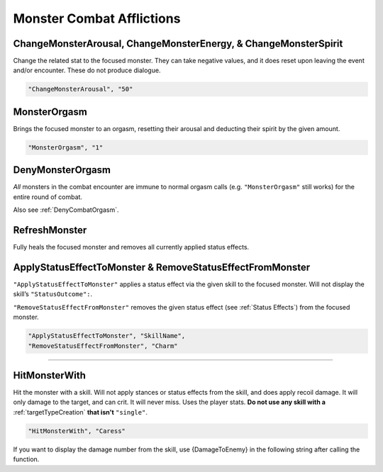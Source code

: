 .. _Monster Combat Afflictions:

**Monster Combat Afflictions**
===============================

.. seealso::

  For functions that work out of combat, see :doc:`Change Monster </Doc/Reference/General/ChangeMonster>`.

**ChangeMonsterArousal, ChangeMonsterEnergy, & ChangeMonsterSpirit**
-----------------------------------------------
Change the related stat to the focused monster.
They can take negative values, and it does reset upon leaving the event and/or encounter. These do not produce dialogue.

.. code-block:: javascript

  "ChangeMonsterArousal", "50"

**MonsterOrgasm**
------------------
Brings the focused monster to an orgasm, resetting their arousal and deducting their spirit by the given amount.

.. code-block:: javascript

  "MonsterOrgasm", "1"

.. _DenyMonsterOrgasmFunc:

**DenyMonsterOrgasm**
------------------------
*All* monsters in the combat encounter are immune to normal orgasm calls (e.g. ``"MonsterOrgasm"`` still works) for the entire round of combat.

Also see :ref:`DenyCombatOrgasm`.

**RefreshMonster**
-------------------
Fully heals the focused monster and removes all currently applied status effects.

**ApplyStatusEffectToMonster & RemoveStatusEffectFromMonster**
---------------------------------------------------------------
``"ApplyStatusEffectToMonster"`` applies a status effect via the given skill to the focused monster. Will not display the skill’s ``"StatusOutcome":``.

``"RemoveStatusEffectFromMonster"`` removes the given status effect (see :ref:`Status Effects`) from the focused monster.


.. code-block:: javascript

  "ApplyStatusEffectToMonster", "SkillName",
  "RemoveStatusEffectFromMonster", "Charm"

----

**HitMonsterWith**
------------------

Hit the monster with a skill.
Will not apply stances or status effects from the skill, and does apply recoil damage.
It will only damage to the target, and can crit. It will never miss. Uses the player stats.
**Do not use any skill with a** :ref:`targetTypeCreation` **that isn't** ``"single"``.

.. code-block:: javascript

  "HitMonsterWith", "Caress"

If you want to display the damage number from the skill, use {DamageToEnemy} in the following string after calling the function.
